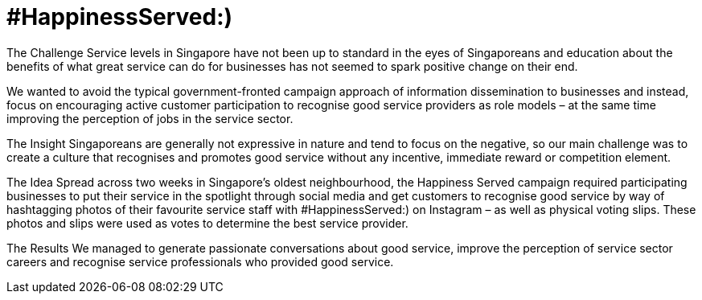 = #HappinessServed:)
:hp-image: https://fbcdn-sphotos-h-a.akamaihd.net/hphotos-ak-prn2/v/t1.0-9/555777_10153135926770106_1596626106_n.jpg?oh=27590f9fa34852f44afd5f53f5f6e68c&oe=5676E338&__gda__=1449805397_37547ec610c533125ef6a752c999cbce



The Challenge 
Service levels in Singapore have not been up to standard in the eyes of Singaporeans and education about the benefits of what great service can do for businesses has not seemed to spark positive change on their end. 

We wanted to avoid the typical government-fronted campaign approach of information dissemination to businesses and instead, focus on encouraging active customer participation to recognise good service providers as role models – at the same time improving the perception of jobs in the service sector.

The Insight 
Singaporeans are generally not expressive in nature and tend to focus on the negative, so our main challenge was to create a culture that recognises and promotes good service without any incentive, immediate reward or competition element.

The Idea 
Spread across two weeks in Singapore’s oldest neighbourhood, the Happiness Served campaign required participating businesses to put their service in the spotlight through social media and get customers to recognise good service by way of hashtagging photos of their favourite service staff with #HappinessServed:) on Instagram – as well as physical voting slips. These photos and slips were used as votes to determine the best service provider.

The Results 
We managed to generate passionate conversations about good service, improve the perception of service sector careers and recognise service professionals who provided good service.